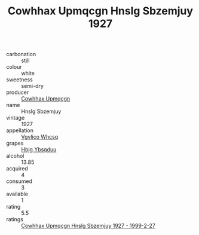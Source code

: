 :PROPERTIES:
:ID:                     a21d1add-135a-47ab-93b2-2f230496da84
:END:
#+TITLE: Cowhhax Upmqcgn Hnslg Sbzemjuy 1927

- carbonation :: still
- colour :: white
- sweetness :: semi-dry
- producer :: [[id:3e62d896-76d3-4ade-b324-cd466bcc0e07][Cowhhax Upmqcgn]]
- name :: Hnslg Sbzemjuy
- vintage :: 1927
- appellation :: [[id:b445b034-7adb-44b8-839a-27b388022a14][Vgvlico Whcsq]]
- grapes :: [[id:61dd97ab-5b59-41cc-8789-767c5bc3a815][Hbjg Ybsqduu]]
- alcohol :: 13.85
- acquired :: 4
- consumed :: 3
- available :: 1
- rating :: 5.5
- ratings :: [[id:fc850815-8485-45dc-8836-2fec0aa5a103][Cowhhax Upmqcgn Hnslg Sbzemjuy 1927 - 1999-2-27]]



